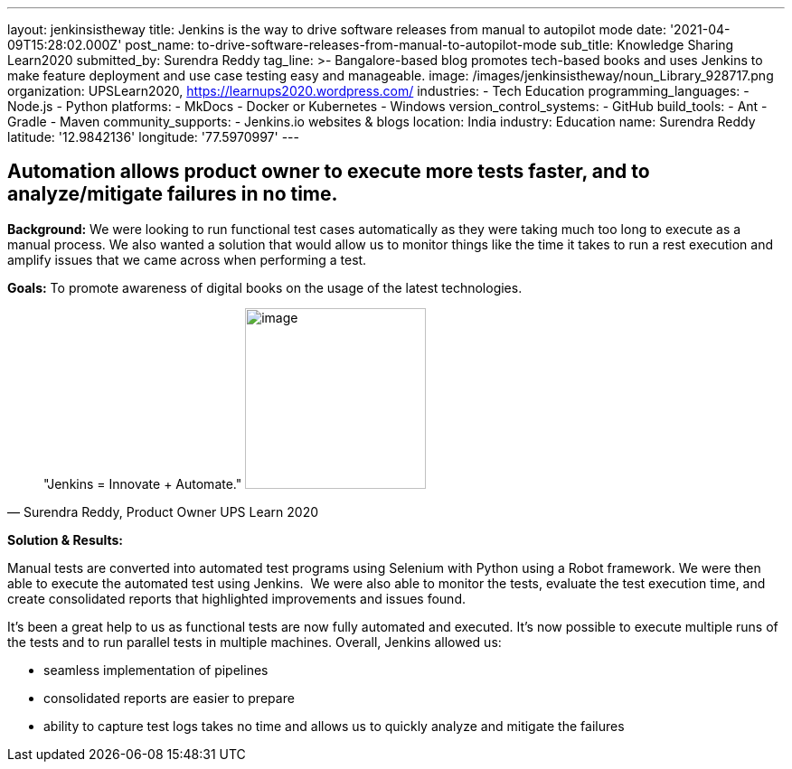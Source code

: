 ---
layout: jenkinsistheway
title: Jenkins is the way to drive software releases from manual to autopilot mode
date: '2021-04-09T15:28:02.000Z'
post_name: to-drive-software-releases-from-manual-to-autopilot-mode
sub_title: Knowledge Sharing Learn2020
submitted_by: Surendra Reddy
tag_line: >-
  Bangalore-based blog promotes tech-based books and uses Jenkins to make
  feature deployment and use case testing easy and manageable.
image: /images/jenkinsistheway/noun_Library_928717.png
organization: UPSLearn2020, https://learnups2020.wordpress.com/
industries:
  - Tech Education
programming_languages:
  - Node.js
  - Python
platforms:
  - MkDocs
  - Docker or Kubernetes
  - Windows
version_control_systems:
  - GitHub
build_tools:
  - Ant
  - Gradle
  - Maven
community_supports:
  - Jenkins.io websites & blogs
location: India
industry: Education
name: Surendra Reddy
latitude: '12.9842136'
longitude: '77.5970997'
---





== Automation allows product owner to execute more tests faster, and to analyze/mitigate failures in no time.

*Background:* We were looking to run functional test cases automatically as they were taking much too long to execute as a manual process. We also wanted a solution that would allow us to monitor things like the time it takes to run a rest execution and amplify issues that we came across when performing a test. 

*Goals:* To promote awareness of digital books on the usage of the latest technologies. 





[.testimonal]
[quote, "Surendra Reddy, Product Owner UPS Learn 2020"]
"Jenkins = Innovate + Automate."
image:/images/jenkinsistheway/Jenkins-logo.png[image,width=200,height=200]


*Solution & Results:*

Manual tests are converted into automated test programs using Selenium with Python using a Robot framework. We were then able to execute the automated test using Jenkins.  We were also able to monitor the tests, evaluate the test execution time, and create consolidated reports that highlighted improvements and issues found.

It's been a great help to us as functional tests are now fully automated and executed. It's now possible to execute multiple runs of the tests and to run parallel tests in multiple machines. Overall, Jenkins allowed us:

* seamless implementation of pipelines 
* consolidated reports are easier to prepare
* ability to capture test logs takes no time and allows us to quickly analyze and mitigate the failures
